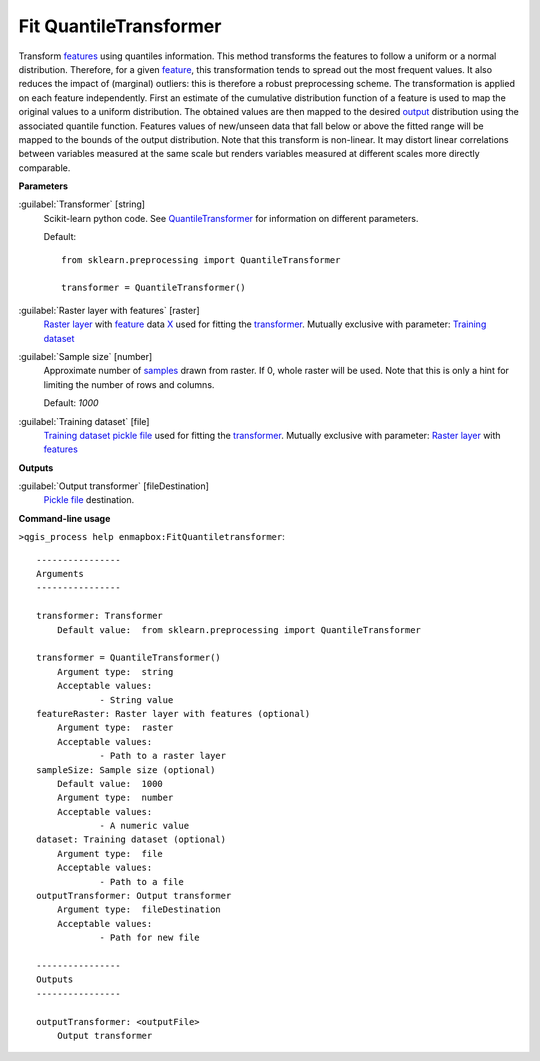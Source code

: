 .. _Fit QuantileTransformer:

***********************
Fit QuantileTransformer
***********************

Transform `features <https://enmap-box.readthedocs.io/en/latest/general/glossary.html#term-feature>`_ using quantiles information.
This method transforms the features to follow a uniform or a normal distribution. Therefore, for a given `feature <https://enmap-box.readthedocs.io/en/latest/general/glossary.html#term-feature>`_, this transformation tends to spread out the most frequent values. It also reduces the impact of (marginal) outliers: this is therefore a robust preprocessing scheme.
The transformation is applied on each feature independently. First an estimate of the cumulative distribution function of a feature is used to map the original values to a uniform distribution. The obtained values are then mapped to the desired `output <https://enmap-box.readthedocs.io/en/latest/general/glossary.html#term-output>`_ distribution using the associated quantile function. Features values of new/unseen data that fall below or above the fitted range will be mapped to the bounds of the output distribution. Note that this transform is non-linear. It may distort linear correlations between variables measured at the same scale but renders variables measured at different scales more directly comparable.

**Parameters**


:guilabel:`Transformer` [string]
    Scikit-learn python code. See `QuantileTransformer <https://scikit-learn.org/stable/modules/generated/sklearn.preprocessing.QuantileTransformer.html>`_ for information on different parameters.

    Default::

        from sklearn.preprocessing import QuantileTransformer
        
        transformer = QuantileTransformer()

:guilabel:`Raster layer with features` [raster]
    `Raster layer <https://enmap-box.readthedocs.io/en/latest/general/glossary.html#term-raster-layer>`_ with `feature <https://enmap-box.readthedocs.io/en/latest/general/glossary.html#term-feature>`_ data `X <https://enmap-box.readthedocs.io/en/latest/general/glossary.html#term-x>`_ used for fitting the `transformer <https://enmap-box.readthedocs.io/en/latest/general/glossary.html#term-transformer>`_. Mutually exclusive with parameter: `Training dataset <https://enmap-box.readthedocs.io/en/latest/general/glossary.html#term-training-dataset>`_


:guilabel:`Sample size` [number]
    Approximate number of `samples <https://enmap-box.readthedocs.io/en/latest/general/glossary.html#term-sample>`_ drawn from raster. If 0, whole raster will be used. Note that this is only a hint for limiting the number of rows and columns.

    Default: *1000*


:guilabel:`Training dataset` [file]
    `Training dataset <https://enmap-box.readthedocs.io/en/latest/general/glossary.html#term-training-dataset>`_ `pickle file <https://enmap-box.readthedocs.io/en/latest/general/glossary.html#term-pickle-file>`_ used for fitting the `transformer <https://enmap-box.readthedocs.io/en/latest/general/glossary.html#term-transformer>`_. Mutually exclusive with parameter: `Raster layer <https://enmap-box.readthedocs.io/en/latest/general/glossary.html#term-raster-layer>`_ with `features <https://enmap-box.readthedocs.io/en/latest/general/glossary.html#term-feature>`_

**Outputs**


:guilabel:`Output transformer` [fileDestination]
    `Pickle file <https://enmap-box.readthedocs.io/en/latest/general/glossary.html#term-pickle-file>`_ destination.

**Command-line usage**

``>qgis_process help enmapbox:FitQuantiletransformer``::

    ----------------
    Arguments
    ----------------
    
    transformer: Transformer
    	Default value:	from sklearn.preprocessing import QuantileTransformer
    
    transformer = QuantileTransformer()
    	Argument type:	string
    	Acceptable values:
    		- String value
    featureRaster: Raster layer with features (optional)
    	Argument type:	raster
    	Acceptable values:
    		- Path to a raster layer
    sampleSize: Sample size (optional)
    	Default value:	1000
    	Argument type:	number
    	Acceptable values:
    		- A numeric value
    dataset: Training dataset (optional)
    	Argument type:	file
    	Acceptable values:
    		- Path to a file
    outputTransformer: Output transformer
    	Argument type:	fileDestination
    	Acceptable values:
    		- Path for new file
    
    ----------------
    Outputs
    ----------------
    
    outputTransformer: <outputFile>
    	Output transformer
    
    